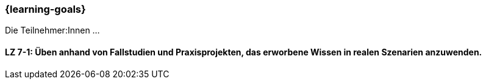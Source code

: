 === {learning-goals}

// tag::DE[]

Die Teilnehmer:Innen …

[[LZ-7-1]]
==== LZ 7-1: Üben anhand von Fallstudien und Praxisprojekten, das erworbene Wissen in realen Szenarien anzuwenden.

// end::DE[]

// tag::EN[]

// end::EN[]
